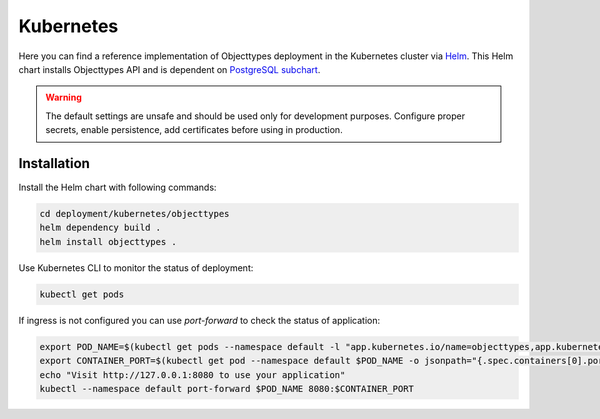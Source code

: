 .. _deployment_objecttypes_kubernetes:

==========
Kubernetes
==========

Here you can find a reference implementation of Objecttypes deployment in the
Kubernetes cluster via `Helm`_.
This Helm chart installs Objecttypes API and is dependent on `PostgreSQL subchart`_.

.. warning:: The default settings are unsafe and should be used only for
   development purposes. Configure proper secrets, enable persistence, add
   certificates before using in production.


Installation
============

Install the Helm chart with following commands:

.. code:: shell

   cd deployment/kubernetes/objecttypes
   helm dependency build .
   helm install objecttypes .


Use Kubernetes CLI to monitor the status of deployment:

.. code:: shell

   kubectl get pods


If ingress is not configured you can use `port-forward` to check the status of application:

.. code:: shell

   export POD_NAME=$(kubectl get pods --namespace default -l "app.kubernetes.io/name=objecttypes,app.kubernetes.io/instance=objecttypes" -o jsonpath="{.items[0].metadata.name}")
   export CONTAINER_PORT=$(kubectl get pod --namespace default $POD_NAME -o jsonpath="{.spec.containers[0].ports[0].containerPort}")
   echo "Visit http://127.0.0.1:8080 to use your application"
   kubectl --namespace default port-forward $POD_NAME 8080:$CONTAINER_PORT

.. _`Helm`: https://helm.sh/
.. _`PostgreSQL subchart`: https://github.com/bitnami/charts/tree/master/bitnami/postgresql
